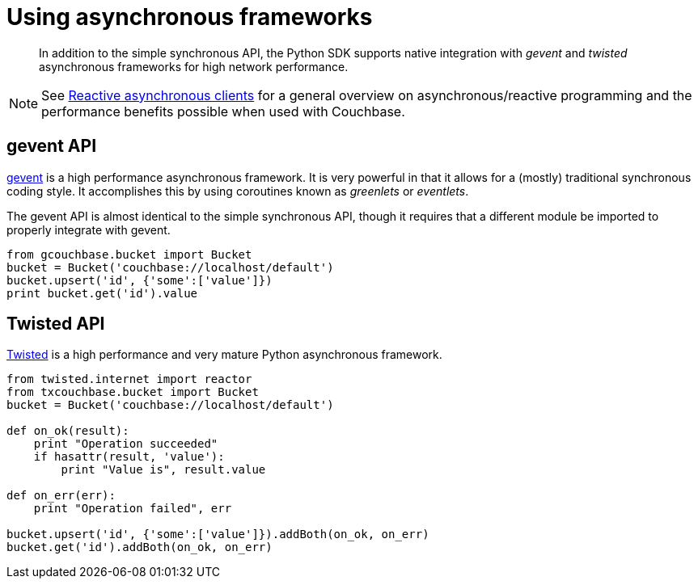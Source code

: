 = Using asynchronous frameworks
:page-topic-type: concept

[abstract]
In addition to the simple synchronous API, the Python SDK supports native integration with _gevent_ and _twisted_ asynchronous frameworks for high network performance.

NOTE: See xref:4.1@server:developer-guide:async-clients.adoc[Reactive asynchronous clients] for a general overview on asynchronous/reactive programming and the performance benefits possible when used with Couchbase.

== gevent API

http://www.gevent.org[gevent^] is a high performance asynchronous framework.
It is very powerful in that it allows for a (mostly) traditional synchronous coding style.
It accomplishes this by using coroutines known as [.term]_greenlets_ or [.term]_eventlets_.

The gevent API is almost identical to the simple synchronous API, though it requires that a different module be imported to properly integrate with gevent.

[source,python]
----
from gcouchbase.bucket import Bucket
bucket = Bucket('couchbase://localhost/default')
bucket.upsert('id', {'some':['value']})
print bucket.get('id').value
----

== Twisted API

http://twistedmatrix.com[Twisted^] is a high performance and very mature Python asynchronous framework.

[source,python]
----
from twisted.internet import reactor
from txcouchbase.bucket import Bucket
bucket = Bucket('couchbase://localhost/default')

def on_ok(result):
    print "Operation succeeded"
    if hasattr(result, 'value'):
        print "Value is", result.value

def on_err(err):
    print "Operation failed", err

bucket.upsert('id', {'some':['value']}).addBoth(on_ok, on_err)
bucket.get('id').addBoth(on_ok, on_err)
----
